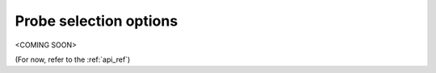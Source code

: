 .. _usage_probe_selection:

Probe selection options
=======================

<COMING SOON>

(For now, refer to the :ref:`api_ref`)
